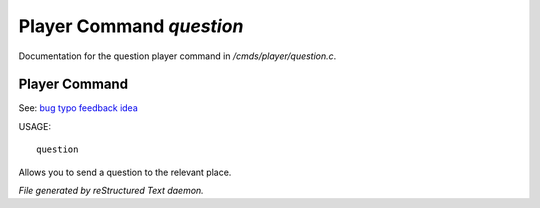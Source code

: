 **************************
Player Command *question*
**************************

Documentation for the question player command in */cmds/player/question.c*.

Player Command
==============

See: `bug <player_command/bug>`_ `typo <player_command/typo>`_ `feedback <player_command/feedback>`_ `idea <player_command/idea>`_ 

USAGE::

	 question

Allows you to send a question to the relevant place.



*File generated by reStructured Text daemon.*
